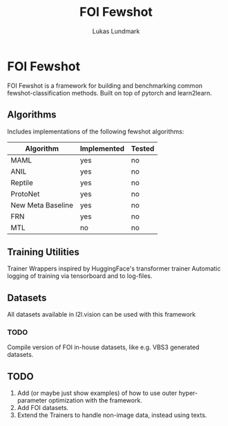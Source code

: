 #+title: FOI Fewshot
#+author: Lukas Lundmark


* FOI Fewshot
FOI Fewshot is a framework for building and benchmarking common fewshot-classification methods.
Built on top of pytorch and learn2learn.

** Algorithms
Includes implementations of the following fewshot algorithms:

| Algorithm         | Implemented | Tested |
|-------------------+-------------+--------|
| MAML              | yes         | no     |
| ANIL              | yes         | no     |
| Reptile           | yes         | no     |
| ProtoNet          | yes         | no     |
| New Meta Baseline | yes         | no     |
| FRN               | yes         | no     |
| MTL               | no          | no     |

** Training Utilities
Trainer Wrappers inspired by HuggingFace's transformer trainer
Automatic logging of training via tensorboard and to log-files.

** Datasets
All datasets available in l2l.vision can be used with this framework

*** TODO
Compile version of FOI in-house datasets, like e.g. VBS3 generated datasets.

** TODO
1. Add (or maybe just show examples) of how to use outer hyper-parameter optimization with the framework.
2. Add FOI datasets.
3. Extend the Trainers to handle non-image data, instead using texts.
